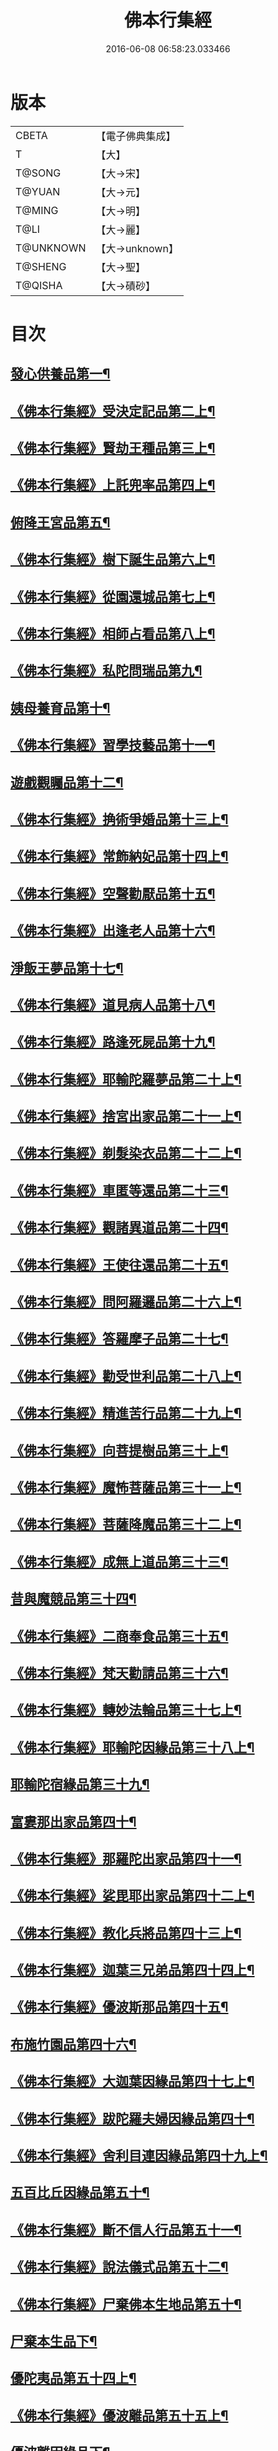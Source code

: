 #+TITLE: 佛本行集經 
#+DATE: 2016-06-08 06:58:23.033466

* 版本
 |     CBETA|【電子佛典集成】|
 |         T|【大】     |
 |    T@SONG|【大→宋】   |
 |    T@YUAN|【大→元】   |
 |    T@MING|【大→明】   |
 |      T@LI|【大→麗】   |
 | T@UNKNOWN|【大→unknown】|
 |   T@SHENG|【大→聖】   |
 |   T@QISHA|【大→磧砂】  |

* 目次
** [[file:KR6b0047_001.txt::001-0655a7][發心供養品第一¶]]
** [[file:KR6b0047_003.txt::003-0665a7][《佛本行集經》受決定記品第二上¶]]
** [[file:KR6b0047_004.txt::004-0672a13][《佛本行集經》賢劫王種品第三上¶]]
** [[file:KR6b0047_005.txt::005-0676b10][《佛本行集經》上託兜率品第四上¶]]
** [[file:KR6b0047_007.txt::007-0682b16][俯降王宮品第五¶]]
** [[file:KR6b0047_007.txt::007-0685b24][《佛本行集經》樹下誕生品第六上¶]]
** [[file:KR6b0047_008.txt::008-0688b14][《佛本行集經》從園還城品第七上¶]]
** [[file:KR6b0047_009.txt::009-0692c4][《佛本行集經》相師占看品第八上¶]]
** [[file:KR6b0047_010.txt::010-0698a2][《佛本行集經》私陀問瑞品第九¶]]
** [[file:KR6b0047_011.txt::011-0701a26][姨母養育品第十¶]]
** [[file:KR6b0047_011.txt::011-0703b2][《佛本行集經》習學技藝品第十一¶]]
** [[file:KR6b0047_012.txt::012-0705b21][遊戲觀矚品第十二¶]]
** [[file:KR6b0047_012.txt::012-0707a19][《佛本行集經》捔術爭婚品第十三上¶]]
** [[file:KR6b0047_013.txt::013-0713c12][《佛本行集經》常飾納妃品第十四上¶]]
** [[file:KR6b0047_014.txt::014-0716b24][《佛本行集經》空聲勸厭品第十五¶]]
** [[file:KR6b0047_014.txt::014-0719c13][《佛本行集經》出逢老人品第十六¶]]
** [[file:KR6b0047_015.txt::015-0721a8][淨飯王夢品第十七¶]]
** [[file:KR6b0047_015.txt::015-0722a19][《佛本行集經》道見病人品第十八¶]]
** [[file:KR6b0047_015.txt::015-0723a5][《佛本行集經》路逢死屍品第十九¶]]
** [[file:KR6b0047_015.txt::015-0723c26][《佛本行集經》耶輸陀羅夢品第二十上¶]]
** [[file:KR6b0047_016.txt::016-0728b11][《佛本行集經》捨宮出家品第二十一上¶]]
** [[file:KR6b0047_017.txt::017-0733b24][《佛本行集經》剃髮染衣品第二十二上¶]]
** [[file:KR6b0047_018.txt::018-0738b25][《佛本行集經》車匿等還品第二十三¶]]
** [[file:KR6b0047_020.txt::020-0744c24][《佛本行集經》觀諸異道品第二十四¶]]
** [[file:KR6b0047_020.txt::020-0748a29][《佛本行集經》王使往還品第二十五¶]]
** [[file:KR6b0047_021.txt::021-0751c6][《佛本行集經》問阿羅邏品第二十六上¶]]
** [[file:KR6b0047_022.txt::022-0757b14][《佛本行集經》答羅摩子品第二十七¶]]
** [[file:KR6b0047_022.txt::022-0758a16][《佛本行集經》勸受世利品第二十八上¶]]
** [[file:KR6b0047_024.txt::024-0764c7][《佛本行集經》精進苦行品第二十九上¶]]
** [[file:KR6b0047_025.txt::025-0771b2][《佛本行集經》向菩提樹品第三十上¶]]
** [[file:KR6b0047_027.txt::027-0778c22][《佛本行集經》魔怖菩薩品第三十一上¶]]
** [[file:KR6b0047_029.txt::029-0790b4][《佛本行集經》菩薩降魔品第三十二上¶]]
** [[file:KR6b0047_030.txt::030-0792c11][《佛本行集經》成無上道品第三十三¶]]
** [[file:KR6b0047_031.txt::031-0796b11][昔與魔競品第三十四¶]]
** [[file:KR6b0047_031.txt::031-0799b22][《佛本行集經》二商奉食品第三十五¶]]
** [[file:KR6b0047_032.txt::032-0803c6][《佛本行集經》梵天勸請品第三十六¶]]
** [[file:KR6b0047_033.txt::033-0807c17][《佛本行集經》轉妙法輪品第三十七上¶]]
** [[file:KR6b0047_034.txt::034-0814b18][《佛本行集經》耶輸陀因緣品第三十八上¶]]
** [[file:KR6b0047_036.txt::036-0819b23][耶輸陀宿緣品第三十九¶]]
** [[file:KR6b0047_037.txt::037-0824a10][富婁那出家品第四十¶]]
** [[file:KR6b0047_037.txt::037-0825a18][《佛本行集經》那羅陀出家品第四十一¶]]
** [[file:KR6b0047_038.txt::038-0831b11][《佛本行集經》娑毘耶出家品第四十二上¶]]
** [[file:KR6b0047_039.txt::039-0835b27][《佛本行集經》教化兵將品第四十三上¶]]
** [[file:KR6b0047_040.txt::040-0840c9][《佛本行集經》迦葉三兄弟品第四十四上¶]]
** [[file:KR6b0047_042.txt::042-0851a15][《佛本行集經》優波斯那品第四十五¶]]
** [[file:KR6b0047_044.txt::044-0856b5][布施竹園品第四十六¶]]
** [[file:KR6b0047_045.txt::045-0861c5][《佛本行集經》大迦葉因緣品第四十七上¶]]
** [[file:KR6b0047_047.txt::047-0870b27][《佛本行集經》跋陀羅夫婦因緣品第四十¶]]
** [[file:KR6b0047_047.txt::047-0873c4][《佛本行集經》舍利目連因緣品第四十九上¶]]
** [[file:KR6b0047_049.txt::049-0879a8][五百比丘因緣品第五十¶]]
** [[file:KR6b0047_049.txt::049-0882b16][《佛本行集經》斷不信人行品第五十一¶]]
** [[file:KR6b0047_049.txt::049-0882c27][《佛本行集經》說法儀式品第五十二¶]]
** [[file:KR6b0047_050.txt::050-0887a26][《佛本行集經》尸棄佛本生地品第五十¶]]
** [[file:KR6b0047_051.txt::051-0887c26][尸棄本生品下¶]]
** [[file:KR6b0047_052.txt::052-0892b23][優陀夷品第五十四上¶]]
** [[file:KR6b0047_053.txt::053-0899c24][《佛本行集經》優波離品第五十五上¶]]
** [[file:KR6b0047_055.txt::055-0905c22][優波離因緣品下¶]]
** [[file:KR6b0047_055.txt::055-0906a15][《佛本行集經》羅睺羅因緣品第五十六上¶]]
** [[file:KR6b0047_056.txt::056-0911b25][《佛本行集經》難陀出家因緣品第五十七上¶]]
** [[file:KR6b0047_057.txt::057-0918a22][《佛本行集經》婆提唎迦等因緣品第五十¶]]
** [[file:KR6b0047_059.txt::059-0927a12][《佛本行集經》摩尼婁陀等因緣品第五十九¶]]
** [[file:KR6b0047_060.txt::060-0929c29][《佛本行集經》阿難因緣品第六十]]

* 卷
[[file:KR6b0047_001.txt][佛本行集經 1]]
[[file:KR6b0047_002.txt][佛本行集經 2]]
[[file:KR6b0047_003.txt][佛本行集經 3]]
[[file:KR6b0047_004.txt][佛本行集經 4]]
[[file:KR6b0047_005.txt][佛本行集經 5]]
[[file:KR6b0047_006.txt][佛本行集經 6]]
[[file:KR6b0047_007.txt][佛本行集經 7]]
[[file:KR6b0047_008.txt][佛本行集經 8]]
[[file:KR6b0047_009.txt][佛本行集經 9]]
[[file:KR6b0047_010.txt][佛本行集經 10]]
[[file:KR6b0047_011.txt][佛本行集經 11]]
[[file:KR6b0047_012.txt][佛本行集經 12]]
[[file:KR6b0047_013.txt][佛本行集經 13]]
[[file:KR6b0047_014.txt][佛本行集經 14]]
[[file:KR6b0047_015.txt][佛本行集經 15]]
[[file:KR6b0047_016.txt][佛本行集經 16]]
[[file:KR6b0047_017.txt][佛本行集經 17]]
[[file:KR6b0047_018.txt][佛本行集經 18]]
[[file:KR6b0047_019.txt][佛本行集經 19]]
[[file:KR6b0047_020.txt][佛本行集經 20]]
[[file:KR6b0047_021.txt][佛本行集經 21]]
[[file:KR6b0047_022.txt][佛本行集經 22]]
[[file:KR6b0047_023.txt][佛本行集經 23]]
[[file:KR6b0047_024.txt][佛本行集經 24]]
[[file:KR6b0047_025.txt][佛本行集經 25]]
[[file:KR6b0047_026.txt][佛本行集經 26]]
[[file:KR6b0047_027.txt][佛本行集經 27]]
[[file:KR6b0047_028.txt][佛本行集經 28]]
[[file:KR6b0047_029.txt][佛本行集經 29]]
[[file:KR6b0047_030.txt][佛本行集經 30]]
[[file:KR6b0047_031.txt][佛本行集經 31]]
[[file:KR6b0047_032.txt][佛本行集經 32]]
[[file:KR6b0047_033.txt][佛本行集經 33]]
[[file:KR6b0047_034.txt][佛本行集經 34]]
[[file:KR6b0047_035.txt][佛本行集經 35]]
[[file:KR6b0047_036.txt][佛本行集經 36]]
[[file:KR6b0047_037.txt][佛本行集經 37]]
[[file:KR6b0047_038.txt][佛本行集經 38]]
[[file:KR6b0047_039.txt][佛本行集經 39]]
[[file:KR6b0047_040.txt][佛本行集經 40]]
[[file:KR6b0047_041.txt][佛本行集經 41]]
[[file:KR6b0047_042.txt][佛本行集經 42]]
[[file:KR6b0047_043.txt][佛本行集經 43]]
[[file:KR6b0047_044.txt][佛本行集經 44]]
[[file:KR6b0047_045.txt][佛本行集經 45]]
[[file:KR6b0047_046.txt][佛本行集經 46]]
[[file:KR6b0047_047.txt][佛本行集經 47]]
[[file:KR6b0047_048.txt][佛本行集經 48]]
[[file:KR6b0047_049.txt][佛本行集經 49]]
[[file:KR6b0047_050.txt][佛本行集經 50]]
[[file:KR6b0047_051.txt][佛本行集經 51]]
[[file:KR6b0047_052.txt][佛本行集經 52]]
[[file:KR6b0047_053.txt][佛本行集經 53]]
[[file:KR6b0047_054.txt][佛本行集經 54]]
[[file:KR6b0047_055.txt][佛本行集經 55]]
[[file:KR6b0047_056.txt][佛本行集經 56]]
[[file:KR6b0047_057.txt][佛本行集經 57]]
[[file:KR6b0047_058.txt][佛本行集經 58]]
[[file:KR6b0047_059.txt][佛本行集經 59]]
[[file:KR6b0047_060.txt][佛本行集經 60]]

